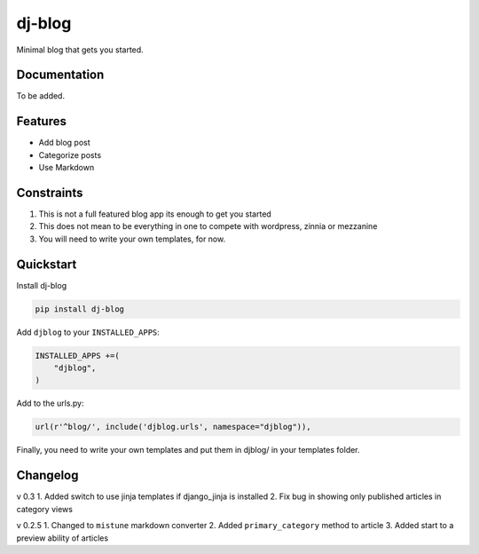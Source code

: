 =============================
dj-blog
=============================

.. image:: https://travis-ci.org/buddylindsey/dj-blog.png?branch=master
        :target: https://travis-ci.org/buddylindsey/dj-blog

.. image:: https://pypip.in/d/dj-blog/badge.png
        :target: https://pypi.python.org/pypi/dj-blog/0.1.0

Minimal blog that gets you started.

Documentation
-------------

To be added.

Features
--------

* Add blog post
* Categorize posts
* Use Markdown

Constraints
-----------

1. This is not a full featured blog app its enough to get you started
2. This does not mean to be everything in one to compete with wordpress, zinnia or mezzanine
3. You will need to write your own templates, for now.

Quickstart
----------

Install dj-blog

.. code-block:: bash

    pip install dj-blog

Add ``djblog`` to your ``INSTALLED_APPS``:

.. code-block:: python

    INSTALLED_APPS +=(
        "djblog",
    )

Add to the urls.py:

.. code-block:: python

    url(r'^blog/', include('djblog.urls', namespace="djblog")),

Finally, you need to write your own templates and put them in djblog/ in your templates folder.


Changelog
---------

v 0.3
1. Added switch to use jinja templates if django_jinja is installed
2. Fix bug in showing only published articles in category views

v 0.2.5
1. Changed to ``mistune`` markdown converter
2. Added ``primary_category`` method to article
3. Added start to a preview ability of articles

